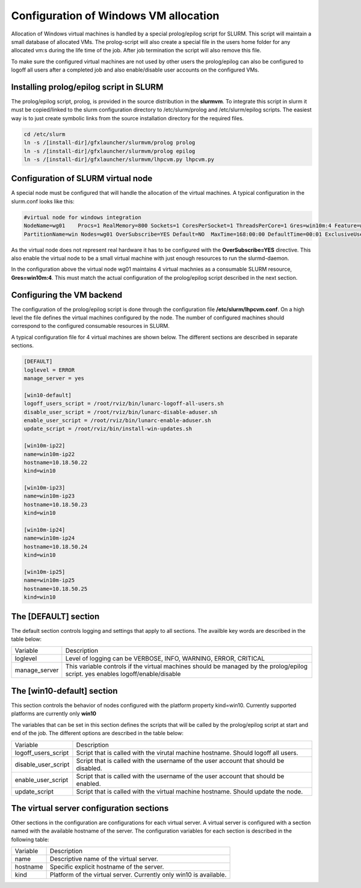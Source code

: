 Configuration of Windows VM allocation
======================================

Allocation of Windows virtual machines is handled by a special prolog/epilog script for SLURM. This script will maintain a small database of allocated VMs. The prolog-script will also create a special file in the users home folder for any allocated vm:s during the life time of the job. After job termination the script will also remove this file.

To make sure the configured virtual machines are not used by other users the prolog/epilog can also be configured to logoff all users after a completed job and also enable/disable user accounts on the configured VMs.

Installing prolog/epilog script in SLURM
----------------------------------------

The prolog/epilog script, prolog, is provided in the source distribution in the **slurmvm**. To integrate this script in slurm it must be copied/linked to the slurm configuration directory to /etc/slurm/prolog and /etc/slurm/epilog scripts. The easiest way is to just create symbolic links from the source installation directory for the required files.

.. code-block:: bash

    cd /etc/slurm
    ln -s /[install-dir]/gfxlauncher/slurmvm/prolog prolog
    ln -s /[install-dir]/gfxlauncher/slurmvm/prolog epilog
    ln -s /[install-dir]/gfxlauncher/slurmvm/lhpcvm.py lhpcvm.py

Configuration of SLURM virtual node
-----------------------------------

A special node must be configured that will handle the allocation of the virtual machines. A typical configuration in the slurm.conf looks like this:

.. code-block:: bash

    #virtual node for windows integration
    NodeName=wg01    Procs=1 RealMemory=800 Sockets=1 CoresPerSocket=1 ThreadsPerCore=1 Gres=win10m:4 Feature=win,virt State=UNKNOWN
    PartitionName=win Nodes=wg01 OverSubscribe=YES Default=NO  MaxTime=168:00:00 DefaultTime=00:01 ExclusiveUser=no State=UP

As the virtual node does not represent real hardware it has to be configured with the **OverSubscribe=YES** directive. This also enable the virtual node to be a small virtual machine with just enough resources to run the slurmd-daemon.

In the configuration above the virtual node wg01 maintains 4 virtual machnies as a consumable SLURM resource, **Gres=win10m:4**. This must match the actual configuration of the prolog/epilog script described in the next section.

Configuring the VM backend
--------------------------

The configuration of the prolog/epilog script is done through the configuration file **/etc/slurm/lhpcvm.conf**. On a high level the file defines the virtual machines configured by the node. The number of configured machines should correspond to the configured consumable resources in SLURM. 

A typical configuration file for 4 virtual machines are shown below. The different sections are described in separate sections.

.. code-block:: 

    [DEFAULT]
    loglevel = ERROR
    manage_server = yes

    [win10-default]
    logoff_users_script = /root/rviz/bin/lunarc-logoff-all-users.sh
    disable_user_script = /root/rviz/bin/lunarc-disable-aduser.sh
    enable_user_script = /root/rviz/bin/lunarc-enable-aduser.sh
    update_script = /root/rviz/bin/install-win-updates.sh

    [win10m-ip22]
    name=win10m-ip22
    hostname=10.18.50.22
    kind=win10

    [win10m-ip23]
    name=win10m-ip23
    hostname=10.18.50.23
    kind=win10

    [win10m-ip24]
    name=win10m-ip24
    hostname=10.18.50.24
    kind=win10

    [win10m-ip25]
    name=win10m-ip25
    hostname=10.18.50.25
    kind=win10

The [DEFAULT] section
---------------------

The default section controls logging and settings that apply to all sections. The availble key words are described in the table below:

+---------------+-----------------------------------------------------------------------------+
| Variable      | Description                                                                 |
+---------------+-----------------------------------------------------------------------------+
| loglevel      | Level of logging can be VERBOSE, INFO, WARNING, ERROR, CRITICAL             |
+---------------+-----------------------------------------------------------------------------+
| manage_server | This variable controls if the virtual machines should be managed by the     |
|               | prolog/epilog script. yes enables logoff/enable/disable                     |
+---------------+-----------------------------------------------------------------------------+

The [win10-default] section
---------------------------

This section controls the behavior of nodes configured with the platform property kind=win10. Currently supported platforms are currently only **win10**

The variables that can be set in this section defines the scripts that will be called by the prolog/epilog script at start and end of the job. The different options are described in the table below:

+---------------------+---------------------------------------------------------------------------------------+
| Variable            | Description                                                                           |
+---------------------+---------------------------------------------------------------------------------------+
| logoff_users_script | Script that is called with the virutal machine hostname. Should logoff all users.     |
+---------------------+---------------------------------------------------------------------------------------+
| disable_user_script | Script that is called with the username of the user account that should be disabled.  |
+---------------------+---------------------------------------------------------------------------------------+
| enable_user_script  | Script that is called with the username of the user account that should be enabled.   |
+---------------------+---------------------------------------------------------------------------------------+
| update_script       | Script that is called with the virtual machine hostname. Should update the node.      |
+---------------------+---------------------------------------------------------------------------------------+

The virtual server configuration sections
-----------------------------------------

Other sections in the configuration are configurations for each virtual server. A virtual server is configured with a section named with the available hostname of the server. The configuration variables for each section is described in the following table:

+----------+---------------------------------------------------------------------------------------+
| Variable | Description                                                                           |
+----------+---------------------------------------------------------------------------------------+
| name     | Descriptive name of the virtual server.                                               |
+----------+---------------------------------------------------------------------------------------+
| hostname | Specific explicit hostname of the server.                                             |
+----------+---------------------------------------------------------------------------------------+
| kind     | Platform of the virtual server. Currently only win10 is available.                    |
+----------+---------------------------------------------------------------------------------------+


